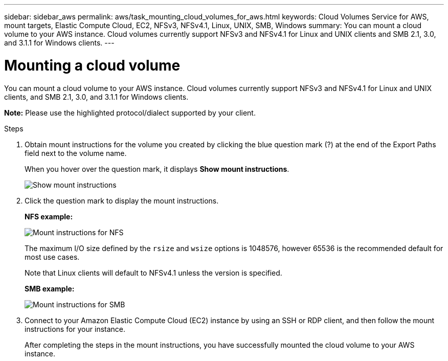 ---
sidebar: sidebar_aws
permalink: aws/task_mounting_cloud_volumes_for_aws.html
keywords: Cloud Volumes Service for AWS, mount targets, Elastic Compute Cloud, EC2, NFSv3, NFSv4.1, Linux, UNIX, SMB, Windows
summary: You can mount a cloud volume to your AWS instance. Cloud volumes currently support NFSv3 and NFSv4.1 for Linux and UNIX clients and SMB 2.1, 3.0, and 3.1.1 for Windows clients.
---

= Mounting a cloud volume
:toc: macro
:hardbreaks:
:nofooter:
:icons: font
:linkattrs:
:imagesdir: ./media/


[.lead]
You can mount a cloud volume to your AWS instance. Cloud volumes currently support NFSv3 and NFSv4.1 for Linux and UNIX clients, and SMB 2.1, 3.0, and 3.1.1 for Windows clients.

*Note:* Please use the highlighted protocol/dialect supported by your client.

.Steps

. Obtain mount instructions for the volume you created by clicking the blue question mark (?) at the end of the Export Paths field next to the volume name.
+
When you hover over the question mark, it displays *Show mount instructions*.
+
image:diagram_mount_1.png[Show mount instructions]

. Click the question mark to display the mount instructions.
+
*NFS example:*
+
image:diagram_mount_instructions_nfs.png[Mount instructions for NFS]
+
The maximum I/O size defined by the `rsize` and `wsize` options is 1048576, however 65536 is the recommended default for most use cases.
+
Note that Linux clients will default to NFSv4.1 unless the version is specified.
+
*SMB example:*
+
image:diagram_mount_instructions_smb.png[Mount instructions for SMB]
. Connect to your Amazon Elastic Compute Cloud (EC2) instance by using an SSH or RDP client, and then follow the mount instructions for your instance.
+
After completing the steps in the mount instructions, you have successfully mounted the cloud volume to your AWS instance.
